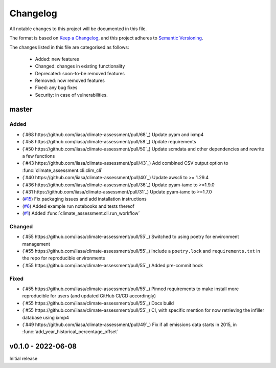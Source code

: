 Changelog
=========

All notable changes to this project will be documented in this file.

The format is based on `Keep a Changelog <https://keepachangelog.com/en/1.0.0/>`_, and this project adheres to `Semantic Versioning <https://semver.org/spec/v2.0.0.html>`_.

The changes listed in this file are categorised as follows:

    - Added: new features
    - Changed: changes in existing functionality
    - Deprecated: soon-to-be removed features
    - Removed: now removed features
    - Fixed: any bug fixes
    - Security: in case of vulnerabilities.

master
------

Added
~~~~~
- (`#68 https://github.com/iiasa/climate-assessment/pull/68`_) Update pyam and ixmp4
- (`#58 https://github.com/iiasa/climate-assessment/pull/58`_) Update requirements
- (`#50 https://github.com/iiasa/climate-assessment/pull/50`_) Update scmdata and other dependencies and rewrite a few functions
- (`#43 https://github.com/iiasa/climate-assessment/pull/43`_) Add combined CSV output option to :func:`climate_assessment.cli.clim_cli`
- (`#40 https://github.com/iiasa/climate-assessment/pull/40`_) Update awscli to >= 1.29.4
- (`#36 https://github.com/iiasa/climate-assessment/pull/36`_) Update pyam-iamc to >=1.9.0
- (`#31 https://github.com/iiasa/climate-assessment/pull/31`_) Update pyam-iamc to >=1.7.0
- (`#15 <https://github.com/iiasa/climate-assessment/pull/15>`_) Fix packaging issues and add installation instructions
- (`#6 <https://github.com/iiasa/climate-assessment/pull/6>`_) Added example run notebooks and tests thereof
- (`#1 <https://github.com/iiasa/climate-assessment/pull/1>`_) Added :func:`climate_assessment.cli.run_workflow`


Changed
~~~~~~~

- (`#55 https://github.com/iiasa/climate-assessment/pull/55`_) Switched to using poetry for environment management
- (`#55 https://github.com/iiasa/climate-assessment/pull/55`_) Include a ``poetry.lock`` and ``requirements.txt`` in the repo for reproducible environments
- (`#55 https://github.com/iiasa/climate-assessment/pull/55`_) Added pre-commit hook

Fixed
~~~~~

- (`#55 https://github.com/iiasa/climate-assessment/pull/55`_) Pinned requirements to make install more reproducible for users (and updated GitHub CI/CD accordingly)
- (`#55 https://github.com/iiasa/climate-assessment/pull/55`_) Docs build
- (`#55 https://github.com/iiasa/climate-assessment/pull/55`_) CI, with specific mention for now retrieving the infiller database using ixmp4
- (`#49 https://github.com/iiasa/climate-assessment/pull/49`_) Fix if all emissions data starts in 2015, in :func:`add_year_historical_percentage_offset`


v0.1.0 - 2022-06-08
-------------------

Initial release
